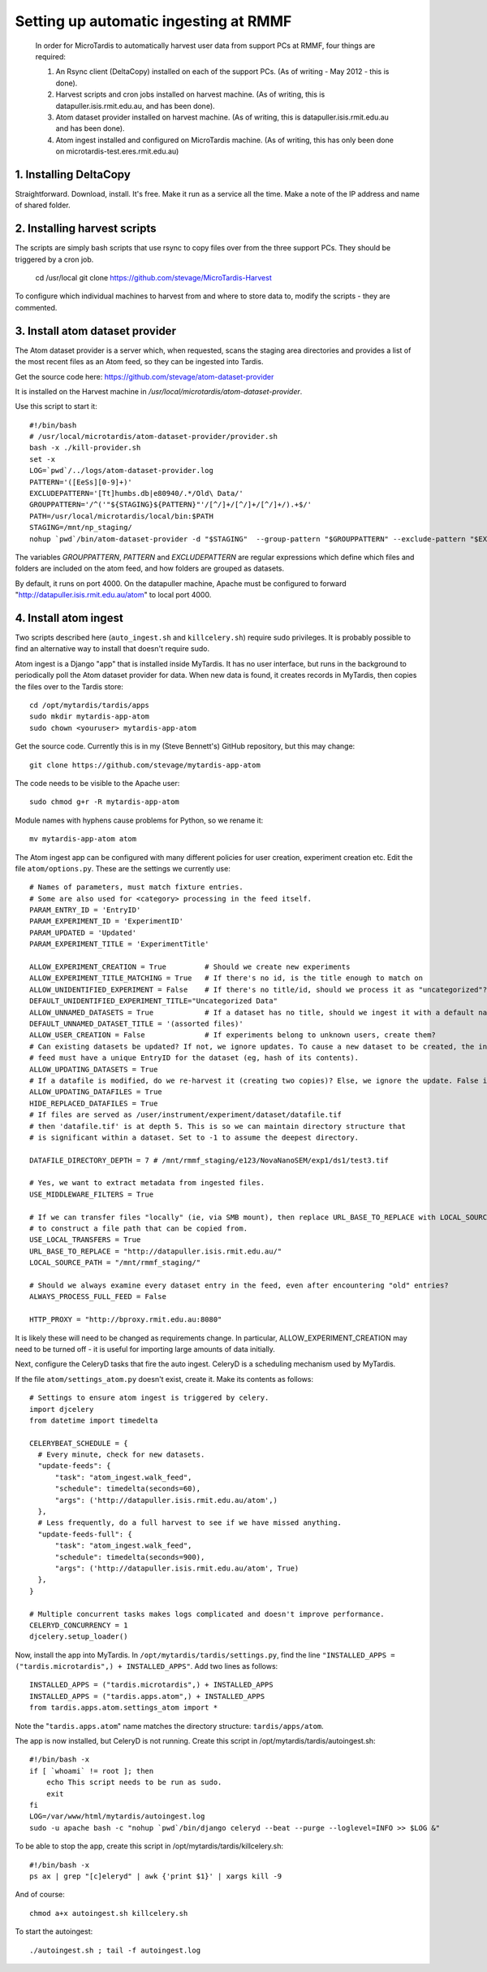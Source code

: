 Setting up automatic ingesting at RMMF
===========================================

 In order for MicroTardis to automatically harvest user data from support PCs at RMMF, four things are required:
 
 1. An Rsync client (DeltaCopy) installed on each of the support PCs. (As of writing - May 2012 -  this is done).
 2. Harvest scripts and cron jobs installed on harvest machine. (As of writing, this is datapuller.isis.rmit.edu.au, and has been done).
 3. Atom dataset provider installed on harvest machine. (As of writing, this is datapuller.isis.rmit.edu.au and has been done).
 4. Atom ingest installed and configured on MicroTardis machine. (As of writing, this has only been done on microtardis-test.eres.rmit.edu.au)
 
1. Installing DeltaCopy
-----------------------
Straightforward. Download, install. It's free. Make it run as a service all the time. Make a note of the IP address and 
name of shared folder.
 
2. Installing harvest scripts
-----------------------------
.. highlight: bash

The scripts are simply bash scripts that use rsync to copy files over from the three support PCs. They should be triggered by a cron job.

    cd /usr/local
    git clone https://github.com/stevage/MicroTardis-Harvest    
     
To configure which individual machines to harvest from and where to store data to, modify the scripts - they are commented.  
 
3. Install atom dataset provider
--------------------------------
The Atom dataset provider is a server which, when requested, scans the staging area directories and provides a list of the most
recent files as an Atom feed, so they can be ingested into Tardis. 

Get the source code here: https://github.com/stevage/atom-dataset-provider

It is installed on the Harvest machine in `/usr/local/microtardis/atom-dataset-provider`.

Use this script to start it::

    #!/bin/bash
    # /usr/local/microtardis/atom-dataset-provider/provider.sh
    bash -x ./kill-provider.sh
    set -x
    LOG=`pwd`/../logs/atom-dataset-provider.log
    PATTERN='([EeSs][0-9]+)'
    EXCLUDEPATTERN='[Tt]humbs.db|e80940/.*/Old\ Data/'
    GROUPPATTERN='/^('"${STAGING}${PATTERN}"'/[^/]+/[^/]+/[^/]+/).+$/'
    PATH=/usr/local/microtardis/local/bin:$PATH
    STAGING=/mnt/np_staging/
    nohup `pwd`/bin/atom-dataset-provider -d "$STAGING"  --group-pattern "$GROUPPATTERN" --exclude-pattern "$EXCLUDEPATTERN" >> $LOG &

The variables `GROUPPATTERN`, `PATTERN` and `EXCLUDEPATTERN` are regular expressions which define which files and folders are included on the 
atom feed, and how folders are grouped as datasets.

By default, it runs on port 4000. On the datapuller machine, Apache must be configured to forward "http://datapuller.isis.rmit.edu.au/atom"
to local port 4000.

4. Install atom ingest 
----------------------
.. note::

Two scripts described here (``auto_ingest.sh`` and ``killcelery.sh``) require sudo privileges. It is probably possible to find an alternative way to install that doesn't require sudo.

.. highlight: bash

Atom ingest is a Django "app" that is installed inside MyTardis. It has no user interface, but runs in the background to periodically
poll the Atom dataset provider for data. When new data is found, it creates records in MyTardis, then copies the files over to the Tardis store::


    cd /opt/mytardis/tardis/apps
    sudo mkdir mytardis-app-atom
    sudo chown <youruser> mytardis-app-atom

Get the source code. Currently this is in my (Steve Bennett's) GitHub repository, but this may change:: 

    git clone https://github.com/stevage/mytardis-app-atom

The code needs to be visible to the Apache user::

    sudo chmod g+r -R mytardis-app-atom

Module names with hyphens cause problems for Python, so we rename it::

    mv mytardis-app-atom atom

.. highlight: python

The Atom ingest app can be configured with many different policies for user creation, experiment creation etc. Edit the
file ``atom/options.py``. These are the settings we currently use::


    # Names of parameters, must match fixture entries.
    # Some are also used for <category> processing in the feed itself.
    PARAM_ENTRY_ID = 'EntryID'
    PARAM_EXPERIMENT_ID = 'ExperimentID'
    PARAM_UPDATED = 'Updated'
    PARAM_EXPERIMENT_TITLE = 'ExperimentTitle'
    
    ALLOW_EXPERIMENT_CREATION = True         # Should we create new experiments
    ALLOW_EXPERIMENT_TITLE_MATCHING = True   # If there's no id, is the title enough to match on
    ALLOW_UNIDENTIFIED_EXPERIMENT = False    # If there's no title/id, should we process it as "uncategorized"?
    DEFAULT_UNIDENTIFIED_EXPERIMENT_TITLE="Uncategorized Data"
    ALLOW_UNNAMED_DATASETS = True            # If a dataset has no title, should we ingest it with a default name
    DEFAULT_UNNAMED_DATASET_TITLE = '(assorted files)'
    ALLOW_USER_CREATION = False              # If experiments belong to unknown users, create them?
    # Can existing datasets be updated? If not, we ignore updates. To cause a new dataset to be created, the incoming
    # feed must have a unique EntryID for the dataset (eg, hash of its contents).
    ALLOW_UPDATING_DATASETS = True
    # If a datafile is modified, do we re-harvest it (creating two copies)? Else, we ignore the update. False is not recommended.
    ALLOW_UPDATING_DATAFILES = True                     
    HIDE_REPLACED_DATAFILES = True 
    # If files are served as /user/instrument/experiment/dataset/datafile.tif
    # then 'datafile.tif' is at depth 5. This is so we can maintain directory structure that
    # is significant within a dataset. Set to -1 to assume the deepest directory.

    DATAFILE_DIRECTORY_DEPTH = 7 # /mnt/rmmf_staging/e123/NovaNanoSEM/exp1/ds1/test3.tif

    # Yes, we want to extract metadata from ingested files.
    USE_MIDDLEWARE_FILTERS = True

    # If we can transfer files "locally" (ie, via SMB mount), then replace URL_BASE_TO_REPLACE with LOCAL_SOURCE_PATH
    # to construct a file path that can be copied from. 
    USE_LOCAL_TRANSFERS = True
    URL_BASE_TO_REPLACE = "http://datapuller.isis.rmit.edu.au/"
    LOCAL_SOURCE_PATH = "/mnt/rmmf_staging/"

    # Should we always examine every dataset entry in the feed, even after encountering "old" entries?
    ALWAYS_PROCESS_FULL_FEED = False

    HTTP_PROXY = "http://bproxy.rmit.edu.au:8080"

It is likely these will need to be changed as requirements change. In particular, ALLOW_EXPERIMENT_CREATION 
may need to be turned off - it is useful for importing large amounts of data initially.
    
Next, configure the CeleryD tasks that fire the auto ingest. CeleryD is a scheduling mechanism used by MyTardis.

If the file ``atom/settings_atom.py`` doesn't exist, create it. Make its contents as follows::

    # Settings to ensure atom ingest is triggered by celery.
    import djcelery
    from datetime import timedelta

    CELERYBEAT_SCHEDULE = {
      # Every minute, check for new datasets.
      "update-feeds": {
          "task": "atom_ingest.walk_feed",
          "schedule": timedelta(seconds=60),
          "args": ('http://datapuller.isis.rmit.edu.au/atom',)
      },
      # Less frequently, do a full harvest to see if we have missed anything.
      "update-feeds-full": {
          "task": "atom_ingest.walk_feed",
          "schedule": timedelta(seconds=900),
          "args": ('http://datapuller.isis.rmit.edu.au/atom', True)
      },
    }
    
    # Multiple concurrent tasks makes logs complicated and doesn't improve performance.
    CELERYD_CONCURRENCY = 1 
    djcelery.setup_loader()

Now, install the app into MyTardis. In ``/opt/mytardis/tardis/settings.py``, find the line ``"INSTALLED_APPS = ("tardis.microtardis",) + INSTALLED_APPS"``. Add two lines as follows::
  
    INSTALLED_APPS = ("tardis.microtardis",) + INSTALLED_APPS
    INSTALLED_APPS = ("tardis.apps.atom",) + INSTALLED_APPS
    from tardis.apps.atom.settings_atom import *
        
Note the "``tardis.apps.atom``" name matches the directory structure: ``tardis/apps/atom``. 

.. highlight: bash

The app is now installed, but CeleryD is not running. Create this script in /opt/mytardis/tardis/autoingest.sh::

    #!/bin/bash -x
    if [ `whoami` != root ]; then
        echo This script needs to be run as sudo.
        exit
    fi
    LOG=/var/www/html/mytardis/autoingest.log
    sudo -u apache bash -c "nohup `pwd`/bin/django celeryd --beat --purge --loglevel=INFO >> $LOG &"
    
To be able to stop the app, create this script in /opt/mytardis/tardis/killcelery.sh::

    #!/bin/bash -x
    ps ax | grep "[c]eleryd" | awk {'print $1}' | xargs kill -9

And of course::

    chmod a+x autoingest.sh killcelery.sh

To start the autoingest:: 

    ./autoingest.sh ; tail -f autoingest.log    
